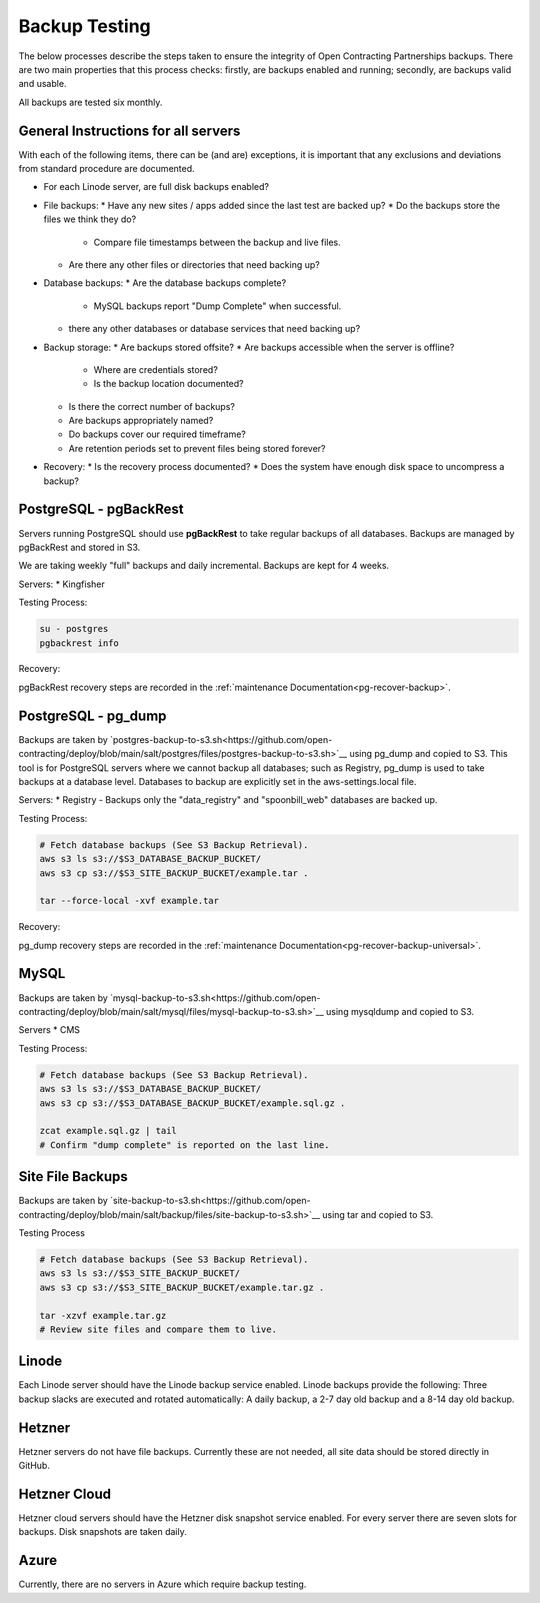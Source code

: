 Backup Testing
==============

The below processes describe the steps taken to ensure the integrity of Open Contracting Partnerships backups. There are two main properties that this process checks: firstly, are backups enabled and running; secondly, are backups valid and usable.

All backups are tested six monthly.

General Instructions for all servers
------------------------------------
With each of the following items, there can be (and are) exceptions, it is important that any exclusions and deviations from standard procedure are documented.

* For each Linode server, are full disk backups enabled?
* File backups:
  * Have any new sites / apps added since the last test are backed up?
  * Do the backups store the files we think they do?
    * Compare file timestamps between the backup and live files.
  * Are there any other files or directories that need backing up?
* Database backups:
  * Are the database backups complete?
    * MySQL backups report "Dump Complete" when successful.
  * there any other databases or database services that need backing up?
* Backup storage:
  * Are backups stored offsite?
  * Are backups accessible when the server is offline?
    * Where are credentials stored?
    * Is the backup location documented?
  * Is there the correct number of backups?
  * Are backups appropriately named?
  * Do backups cover our required timeframe?
  * Are retention periods set to prevent files being stored forever?
* Recovery:
  * Is the recovery process documented?
  * Does the system have enough disk space to uncompress a backup?

PostgreSQL - pgBackRest
-----------------------
Servers running PostgreSQL should use **pgBackRest** to take regular backups of all databases. Backups are managed by pgBackRest and stored in S3.

We are taking weekly "full" backups and daily incremental. Backups are kept for 4 weeks.

Servers:
* Kingfisher

Testing Process:

.. code-block:: bash

   su - postgres
   pgbackrest info

Recovery:

pgBackRest recovery steps are recorded in the :ref:`maintenance Documentation<pg-recover-backup>`.

PostgreSQL - pg_dump
--------------------
Backups are taken by `postgres-backup-to-s3.sh<https://github.com/open-contracting/deploy/blob/main/salt/postgres/files/postgres-backup-to-s3.sh>`__ using pg_dump and copied to S3. This tool is for PostgreSQL servers where we cannot backup all databases; such as Registry, pg_dump is used to take backups at a database level. Databases to backup are explicitly set in the aws-settings.local file.

Servers:
* Registry - Backups only the "data_registry" and "spoonbill_web" databases are backed up.

Testing Process:

.. code-block:: bash

   # Fetch database backups (See S3 Backup Retrieval).
   aws s3 ls s3://$S3_DATABASE_BACKUP_BUCKET/
   aws s3 cp s3://$S3_SITE_BACKUP_BUCKET/example.tar .
   
   tar --force-local -xvf example.tar

Recovery:

pg_dump recovery steps are recorded in the :ref:`maintenance Documentation<pg-recover-backup-universal>`.


MySQL
-----
Backups are taken by `mysql-backup-to-s3.sh<https://github.com/open-contracting/deploy/blob/main/salt/mysql/files/mysql-backup-to-s3.sh>`__ using mysqldump and copied to S3.

Servers
* CMS

Testing Process:

.. code-block:: bash

   # Fetch database backups (See S3 Backup Retrieval).
   aws s3 ls s3://$S3_DATABASE_BACKUP_BUCKET/
   aws s3 cp s3://$S3_DATABASE_BACKUP_BUCKET/example.sql.gz .
   
   zcat example.sql.gz | tail
   # Confirm "dump complete" is reported on the last line.


Site File Backups
-----------------
Backups are taken by `site-backup-to-s3.sh<https://github.com/open-contracting/deploy/blob/main/salt/backup/files/site-backup-to-s3.sh>`__ using tar and copied to S3.

Testing Process

.. code-block:: bash

   # Fetch database backups (See S3 Backup Retrieval).
   aws s3 ls s3://$S3_SITE_BACKUP_BUCKET/
   aws s3 cp s3://$S3_SITE_BACKUP_BUCKET/example.tar.gz .
   
   tar -xzvf example.tar.gz
   # Review site files and compare them to live.


Linode
------
Each Linode server should have the Linode backup service enabled. Linode backups provide the following: Three backup slacks are executed and rotated automatically: A daily backup, a 2-7 day old backup and a 8-14 day old backup.

Hetzner
-------
Hetzner servers do not have file backups. Currently these are not needed, all site data should be stored directly in GitHub.

Hetzner Cloud
-------------
Hetzner cloud servers should have the Hetzner disk snapshot service enabled. For every server there are seven slots for backups. Disk snapshots are taken daily. 

Azure
-----
Currently, there are no servers in Azure which require backup testing.
